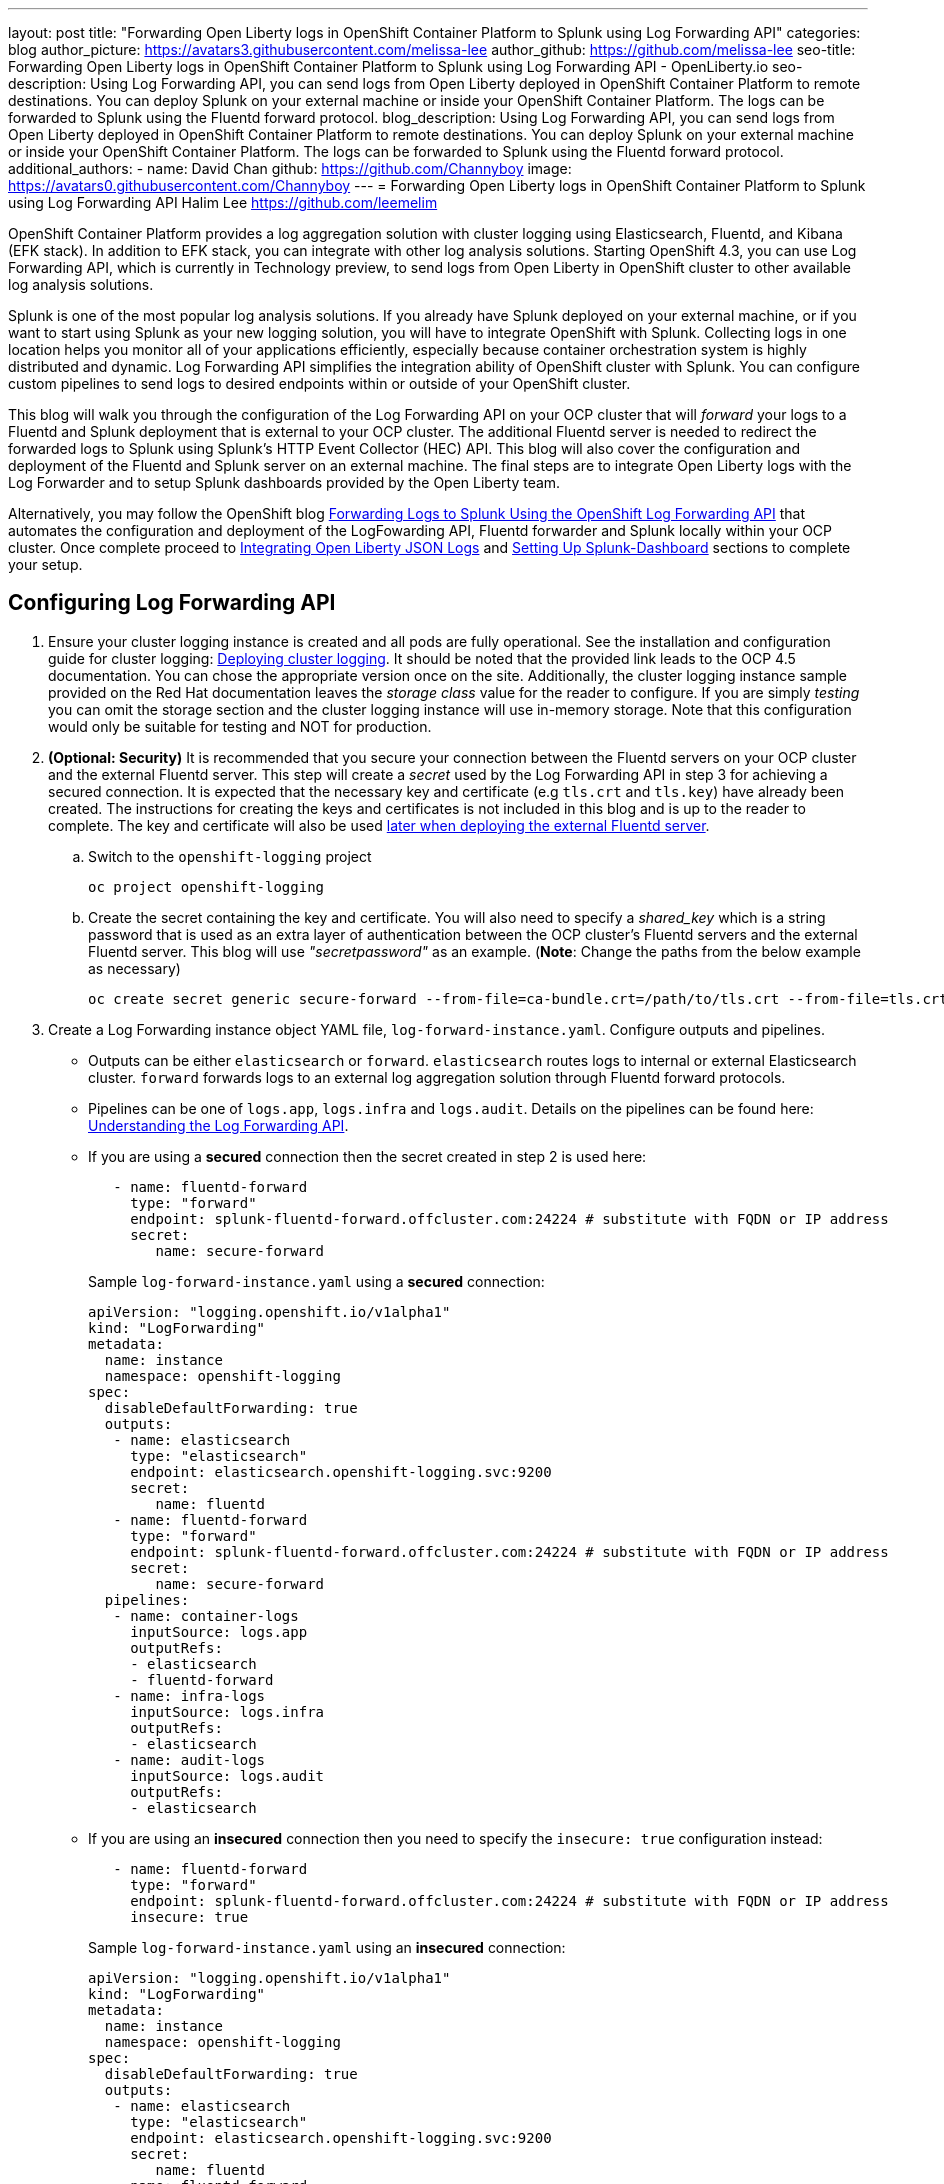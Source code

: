 ---
layout: post
title: "Forwarding Open Liberty logs in OpenShift Container Platform to Splunk using Log Forwarding API"
categories: blog
author_picture: https://avatars3.githubusercontent.com/melissa-lee 
author_github: https://github.com/melissa-lee 
seo-title: Forwarding Open Liberty logs in OpenShift Container Platform to Splunk using Log Forwarding API - OpenLiberty.io
seo-description: Using Log Forwarding API, you can send logs from Open Liberty deployed in OpenShift Container Platform to remote destinations. You can deploy Splunk on your external machine or inside your OpenShift Container Platform. The logs can be forwarded to Splunk using the Fluentd forward protocol.
blog_description: Using Log Forwarding API, you can send logs from Open Liberty deployed in OpenShift Container Platform to remote destinations. You can deploy Splunk on your external machine or inside your OpenShift Container Platform. The logs can be forwarded to Splunk using the Fluentd forward protocol.
additional_authors: 
- name: David Chan
  github: https://github.com/Channyboy
  image: https://avatars0.githubusercontent.com/Channyboy
---
= Forwarding Open Liberty logs in OpenShift Container Platform to Splunk using Log Forwarding API
Halim Lee <https://github.com/leemelim>

OpenShift Container Platform provides a log aggregation solution with cluster logging using Elasticsearch, Fluentd, and Kibana (EFK stack). In addition to EFK stack, you can integrate with other log analysis solutions. Starting OpenShift 4.3, you can use Log Forwarding API, which is currently in Technology preview, to send logs from Open Liberty in OpenShift cluster to other available log analysis solutions.

Splunk is one of the most popular log analysis solutions. If you already have Splunk deployed on your external machine, or if you want to start using Splunk as your new logging solution, you will have to integrate OpenShift with Splunk. Collecting logs in one location helps you monitor all of your applications efficiently, especially because container orchestration system is highly distributed and dynamic. Log Forwarding API simplifies the integration ability of OpenShift cluster with Splunk. You can configure custom pipelines to send logs to desired endpoints within or outside of your OpenShift cluster. 

This blog will walk you through the configuration of the Log Forwarding API on your OCP cluster that will _forward_ your logs to a Fluentd and Splunk deployment that is external to your OCP cluster. The additional Fluentd server is needed to redirect the forwarded logs to Splunk using Splunk's HTTP Event Collector (HEC) API. This blog will also cover the configuration and deployment of the Fluentd and Splunk server on an external machine. The final steps are to integrate Open Liberty logs with the Log Forwarder and to setup Splunk dashboards provided by the Open Liberty team.

Alternatively, you may follow the OpenShift blog link:https://www.openshift.com/blog/forwarding-logs-to-splunk-using-the-openshift-log-forwarding-api[Forwarding Logs to Splunk Using the OpenShift Log Forwarding API] that automates the configuration and deployment of the LogFowarding API, Fluentd forwarder and Splunk locally within your OCP cluster. Once complete proceed to <<integrating-open-liberty-json-logs,Integrating Open Liberty JSON Logs>> and <<setting-up-splunk-dashboard,Setting Up Splunk-Dashboard>> sections to complete your setup.


== Configuring Log Forwarding API

. Ensure your cluster logging instance is created and all pods are fully operational. See the installation and configuration guide for cluster logging: link:https://docs.openshift.com/container-platform/4.5/logging/cluster-logging-deploying.html[Deploying cluster logging]. It should be noted that the provided link leads to the OCP 4.5 documentation. You can chose the appropriate version once on the site. Additionally, the cluster logging instance sample provided on the Red Hat documentation leaves the _storage class_ value for the reader to configure. If you are simply _testing_ you can omit the storage section and the cluster logging instance will use in-memory storage. Note that this configuration would only be suitable for testing and NOT for production.

. [[keycert-secret]]*(Optional: Security)* It is recommended that you secure your connection between the Fluentd servers on your OCP cluster and the external Fluentd server. This step will create a _secret_ used by the Log Forwarding API in step 3 for achieving a secured connection. It is expected that the necessary key and certificate (e.g `tls.crt` and `tls.key`) have already been created. The instructions for creating the keys and certificates is not included in this blog and is up to the reader to complete. The key and certificate will also be used <<keycert-fluentd, later when deploying the external Fluentd server>>.
+
--
.. Switch to the `openshift-logging` project
+
[source]
----
oc project openshift-logging
----
.. Create the secret containing the key and certificate. You will also need to specify a _shared_key_ which is a string password that is used as an extra layer of authentication between the OCP cluster's Fluentd servers and the external Fluentd server. This blog will use _"secretpassword"_ as an example. (*Note*: Change the paths from the below example as necessary)
+
[source]
----
oc create secret generic secure-forward --from-file=ca-bundle.crt=/path/to/tls.crt --from-file=tls.crt=/path/to/tls.crt --from-file=tls.key=/path/to/tls.key   --from-literal=shared_key=secretpassword
----
--

. Create a Log Forwarding instance object YAML file, `log-forward-instance.yaml`. Configure outputs and pipelines.
+
--
* Outputs can be either `elasticsearch` or `forward`. `elasticsearch` routes logs to internal or external Elasticsearch cluster. `forward` forwards logs to an external log aggregation solution through Fluentd forward protocols.
* Pipelines can be one of `logs.app`, `logs.infra` and `logs.audit`. Details on the pipelines can be found here: link:https://docs.openshift.com/container-platform/4.5/logging/cluster-logging-external.html#cluster-logging-collector-log-forward-about_cluster-logging-external[Understanding the Log Forwarding API].
* If you are using a *secured* connection then the secret created in step 2 is used here:
+
```
   - name: fluentd-forward
     type: "forward"
     endpoint: splunk-fluentd-forward.offcluster.com:24224 # substitute with FQDN or IP address
     secret:
        name: secure-forward
```
+
Sample `log-forward-instance.yaml` using a *secured* connection:
+
```
apiVersion: "logging.openshift.io/v1alpha1"
kind: "LogForwarding"
metadata:
  name: instance 
  namespace: openshift-logging
spec:
  disableDefaultForwarding: true 
  outputs: 
   - name: elasticsearch 
     type: "elasticsearch"  
     endpoint: elasticsearch.openshift-logging.svc:9200 
     secret: 
        name: fluentd
   - name: fluentd-forward
     type: "forward"
     endpoint: splunk-fluentd-forward.offcluster.com:24224 # substitute with FQDN or IP address
     secret:
        name: secure-forward
  pipelines: 
   - name: container-logs 
     inputSource: logs.app 
     outputRefs: 
     - elasticsearch
     - fluentd-forward
   - name: infra-logs
     inputSource: logs.infra
     outputRefs:
     - elasticsearch
   - name: audit-logs
     inputSource: logs.audit
     outputRefs:
     - elasticsearch
```
+
* If you are using an *insecured* connection then you need to specify the `insecure: true` configuration instead:
+
```
   - name: fluentd-forward
     type: "forward"
     endpoint: splunk-fluentd-forward.offcluster.com:24224 # substitute with FQDN or IP address
     insecure: true
```
+
Sample `log-forward-instance.yaml` using an *insecured* connection:
+
```
apiVersion: "logging.openshift.io/v1alpha1"
kind: "LogForwarding"
metadata:
  name: instance 
  namespace: openshift-logging
spec:
  disableDefaultForwarding: true 
  outputs: 
   - name: elasticsearch 
     type: "elasticsearch"  
     endpoint: elasticsearch.openshift-logging.svc:9200 
     secret: 
        name: fluentd
   - name: fluentd-forward
     type: "forward"
     endpoint: splunk-fluentd-forward.offcluster.com:24224 # substitute with FQDN or IP address
     insecure: true
  pipelines: 
   - name: container-logs 
     inputSource: logs.app 
     outputRefs: 
     - elasticsearch
     - fluentd-forward
   - name: infra-logs
     inputSource: logs.infra
     outputRefs:
     - elasticsearch
   - name: audit-logs
     inputSource: logs.audit
     outputRefs:
     - elasticsearch
```

* The sample configuration files have two outputs defined: `elasticsearch` routing to internal Elasticsearch instance and `forward` routing to an instance of Fluentd. Each log type is defined under pipelines with its configured output references. For the `forward` output you will need to substitute the `splunk-fluentd-forward.offcluster.com` with the FQDN of your external machine or the IP address directly.
+
For example:
```
   - name: fluentd-forward
     type: "forward"
     endpoint: 1.23.456.789:24224
     secret:
        name: secure-forward
```
--
. Create the instance inside your OpenShift cluster:
+
[source]
----
[root@ocp ~]# oc create -f log-forward-instance.yaml
----
+

. Annotate the ClusterLogging instance to enable the Log Forwarding API.
+
[source]
----
[root@ocp ~]# oc annotate clusterlogging -n openshift-logging instance clusterlogging.openshift.io/logforwardingtechpreview=enabled
----
+


. To check if the logs are being forwarded to the specified outputs, run the following command:
+
[source]
----
[root@ocp ~]# oc -n openshift-logging get cm fluentd -o json | jq -r '.data."fluent.conf"' > fluentd-with-logfowarding.conf
----
+
This command gets ConfigMap configuration for Fluentd inside OpenShift Container Platform. Check if the outputs are defined inside the configuration file.

* For example:
+
```
...
<label @CONTAINER_LOGS>
  <match **>
    @type copy

    <store>
      @type relabel
      @label @ELASTICSEARCH
    </store>
    <store>
      @type relabel
      @label @FLUENTD_FORWARD
    </store>
  </match>
</label>
...
```
+


== Splunk and Fluentd configuration

Using `forward` output, you can forward OpenShift Container Platform logs to Splunk using Fluentd forward protocol between two Fluentd servers. You can setup Splunk inside your OpenShift Cluster or on your external machine.

=== Setting up Splunk and Fluentd on your external machine

This following instructions will set up Splunk and Fluentd manually on your external machine. If you already have Splunk deployed on your external machine, this option will help you setup the connection between your OpenShift cluster and Splunk. Along with Splunk, you have to deploy an instance of Fluentd on your machine to receive packets from Fluentd inside your OpenShift cluster. For the setup demo purposes, docker compose will be used for installation and deployment of external Fluentd and Splunk.


. Create the following directories that we will use to contain our files. For example:
+
[source]
----
/path/to/fluentdSplunkDir
/path/to/fluentdSplunkDir/fluentd
/path/to/fluentdSPlunkDir/fluentd/conf
/path/to/fluentdSPlunkDir/fluentd/secret
----

. Create `Dockerfile` under the `/path/to/fluentdSplunkDir/fluentd` to install essential packages while building Fluentd docker image. You need to install *build-essential* to install all dependencies and *fluent-plugin-splunk-enterprise* in order to forward the logs to Splunk.
* Sample `Dockerfile`:
+
```
# fluentd/Dockerfile
FROM fluent/fluentd:v1.10-debian
user 0
RUN apt-get update -y
RUN apt-get install build-essential -y
RUN fluent-gem install fluent-plugin-splunk-enterprise -v 0.10.0
```
+

. [[keycert-fluentd]]*(Optional: Security)* If you are configuring a secure connection between your external Fluentd server and the Fluentd servers from your OCP cluster then move the  <<keycert-secret,`tls.key` and `tls.crt` that were created earlier>> to the `/path/to/fluentdSplunkDir/secret` directory .

. Create `docker-compose.yaml` under the `/path/to/fluentdSplunkDir` file for Fluentd and Splunk deployment on your external machine.
+
--
* Sample `docker-compose.yaml`:
```
version: '3'

services:
  splunk:
    hostname: splunk
    image: splunk/splunk:latest
    environment:
      SPLUNK_START_ARGS: --accept-license
      SPLUNK_ENABLE_LISTEN: 8088
      SPLUNK_PASSWORD: changeme
    ports:
      - "8000:8000" 
      - "8088:8088"

  fluentd:
    build: ./fluentd
    volumes:
      - ./fluentd/conf:/fluentd/etc
      - ./fluentd/secret:/fluentd/secret # remove if not using a secured connection
    links:
      - "splunk"
    ports:
      - "24224:24224"
      - "24224:24224/udp"
```
Configure the ports for Splunk and Fluentd. You can also define splunk password under *splunk: environment*.

If you are configuring an *insecure* connection between your OCP cluster's Fluentd servers you can remove the following line from the sample:
```
      - ./fluentd/secret:/fluentd/secret
```
--

. Create `fluent.conf` file to configure Fluentd at `/path/to/fluentdSplunkDir/fluentd/conf/fluent.conf`.
+
--
Sample `fluent.conf` with *secured* connection to between OCP Fluentd server:
```
<source>
  @type forward
  port 24224
  <transport tls>
    cert_path /fluentd/secret/tls.crt
    private_key_path /fluentd/secret/tls.key
  </transport>
  <security>
    self_hostname fluentd
    shared_key secretpassword
  </security>
</source>

<match kubernetes.**>
  @type splunk_hec
  host splunk
  port 8088
  token 00000000-0000-0000-0000-000000000000 # substitute with token

  default_source openshift

  use_ssl true
  ssl_verify false  # skips SSL certificate verification
  #ca_file /path/to/ca.pem 

  flush_interval 5s
</match>

```

* The *source* directive determines the input sources. It uses *forward* type to accept TCP packets from your OpenShift Container Platform.
** The *port* indicates what port the Fluentd server is listening for data
** The *transport* directive with the *tls*  parameter enables a secure tls connection between this Fluentd server and the OCP cluster's fluentd servers.
*** The  *cert_path* and *private_key_path* are the keys and certificates that are mounted into the Fluentd docker image.
** The *security* directive is used for additional authentication
*** *self_hostname* is a required key to indicate the name of the host. The sample uses _fluentd_.
*** *shared_key* is used to connect the Fluentd servers using password authentication. This blog uses uses _secretpassword_ as an exmaple.

If you have chosen to use an *insecure* connection between the OCP cluster's Fluentd servers and this Fluentd server you can use the following source configuration instead:
```
<source>
  @type forward
  port 24224
</source>
```

* The *match* directive determines the output destinations. It looks for events with matching tags and uses *splunk_hec* to sends the events to Splunk using HTTP Event Collector.
** The Splunk's *host* is required. We will be using  _"splunk"_ for the host as defined in the `docker-compose.yml`.
** The Splunk's *port* is required. We will be using port `8088` as defined in the `docker-compose.yml`.
** [[fluent-conf]]*token* should be replaced by Splunk's generated token. This token is obtained later in <<splunk-token,step 7>>.
** *default_source* sets the value as source metadata.
** Set *use_ssl* to true to use SSL when connecting to Splunk. By default the Splunk deployment has SSL enabled for incoming HEC connections.
** The *ssl_verify*  is set to false to avoid SSL certificate verification. Since both the Fluentd and Splunk images are deployed on the same machine this blog will be using an insecure connection. To secure your connection with Splunk you will need to configure a certificate for your splunk deployment and load it into your Fluentd image and point to it with the *ca_file* option. These steps are not detailed in this blog and is up to the reader to configure if needed.

See the Fluentd's link:https://docs.fluentd.org/input/forward[documentation] for the _forward_ input plugin for more configuration options.

The Fluentd image used in this blog has installed Fluent's Splunk HEC output plugin. See their link:https://github.com/fluent/fluent-plugin-splunk/blob/2247356927cab421af1ddb7d22bd8046726c8d62/README.hec.md[documentation] for more configuration options.
--

. Deploy Splunk first.
+
[source]
----
[root@ocp ~]# docker-compose up splunk
----
+


. [[splunk-token]]Create the Splunk HTTP Event Collector data input token. Visit Splunk at `http://localhost:8000` and log in with `admin` and using the password specified in `docker-compose.yaml`. Go to *Settings* > *Data Inputs* > *HTTP Event Collector* > *New Token*. Set `Name` as "openshift". In Input Settings, set `Source Type` as "Automatic" and `App Context` as "Search & Reporting (search)". Under `Index`, click `Create a new index` and set `Index Name` as "openshift". 
+
image::/img/blog/splunk-index.png[Splunk Index,width=70%,align="center"]
+
Select "openshift" index under Avaliable item(s) box.
+
image::/img/blog/splunk-openshift-index.png[Splunk Openshift Index,width=70%,align="center"]
+
Leave the other fields unchanged and submit. Copy the generated token value for use in the <<fluent-conf, fluent.conf>>

. Deploy Fluentd.
+
[source]
----
[root@ocp ~]# docker-compose up fluentd
----
+


== Integrating Open Liberty JSON Logs

Liberty application pods output logs in JSON format, therefore it is recommended to set Fluentd to parse the JSON fields from the message body. To enable it, set the cluster logging instance's *managementState* field from *"Managed"* to *"Unmanaged"*. Note that once you set the value to *"Unmanaged"* any further changes to the _ClusterLogging_ or _LogForwarding_ instances will not be automatically detected. You will need to change it back to *"Managed"*.

```
[root@ocp ~]# oc edit ClusterLogging instance

apiVersion: "logging.openshift.io/v1"
kind: "ClusterLogging"
metadata:
  name: "instance"

....

spec:
  managementState: "Unmanaged"
```


Then, set the environment variable *MERGE_JSON_LOG* to *true*.

[source]
----
[root@ocp ~]# oc set env ds/fluentd MERGE_JSON_LOG=true
----

== Viewing Logs and Setting up Splunk Dashboard

. Go to Search & Reporting. Search for `index="openshift"` to view logs from OpenShift Container Platform.

. Download Splunk dashboards for Open Liberty: link:https://github.com/WASdev/sample.dashboards/tree/2ef92498e507657e1e718659184f46ff4826d2ce/Liberty/OCP/Splunk%208[Sample dashboard for Liberty inside OpenShift Container Platform using Splunk 8].

. Under the Search & Reporting view go to the _Dashboards_ tab and click `Create New Dashboard` and give it a name (e.g. `Liberty Problems Dashboard`)

. Import the downloaded sample dashboards using *Source* option. Using this dashboard, you can visualize message, trace, and first failure data capture (FFDC) logging data collected from JSON logging in Open Liberty.

image::/img/blog/splunk-dashboard.png[Splunk-Dashboard,width=70%,align="center"]

== Troubleshooting

If you find that there are no logs present on Splunk when you are done configuring, there are a few approaches to diagnose the issue.

*Connection between Fluentd and Splunk*

* Ensure that the Splunk HEC token is correct
* View the container logs from the Fluentd instance and Splunk instance for warnings or errors

*Connection between the OCP cluster and the Fluentd instance*

* Ensure that the IP/FQDN of the machine hosting Fluentd and Splunk is accessible from the OCP cluster
* (Security) Ensure thaat you are using the correct key and certificates for both the OCP _secret_ and Fluentd instance
* (Security) Ensure that you are using the correct `shared_key` value for both the OCP _secret_ and Fluentd instance
* View the logs for the Fluentd pods running under the `openshift-logging` namespace for warnings or errors


== Conclusion
Application logging is one of the fundamental part of application managements. It helps you retrieve and analyze the problems on your servers easily. Using Log Forwarding API, you can use existing external enterprise log collection solutions for OpenShift Container Platform logs. We have now seen a popular log collection solution, Splunk connected with Fluentd. Splunk allows you to aggregate and analyze log events from Open Liberty servers running on OpenShift Container Platform.